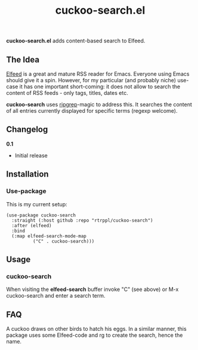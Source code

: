 #+title: cuckoo-search.el

*cuckoo-search.el* adds content-based search to Elfeed.

** The Idea

[[https://github.com/skeeto/elfeed][Elfeed]] is a great and mature RSS reader for Emacs. Everyone using Emacs should give it a spin. However, for my particular (and probably niche) use-case it has one important short-coming: it does not allow to search the content of RSS feeds - only tags, titles, dates etc. 

*cuckoo-search* uses [[https://github.com/BurntSushi/ripgrep][ripgrep]]-magic to address this. It searches the content of all entries currently displayed for specific terms (regexp welcome). 

** Changelog

*0.1*
- Initial release

** Installation 

*** Use-package

This is my current setup:

#+begin_src elisp
(use-package cuckoo-search
  :straight (:host github :repo "rtrppl/cuckoo-search")
  :after (elfeed)
  :bind
  (:map elfeed-search-mode-map
	      ("C" . cuckoo-search)))
#+end_src

** Usage

*** cuckoo-search

When visiting the *elfeed-search* buffer invoke "C" (see above) or M-x cuckoo-search and enter a search term.

** FAQ

A cuckoo draws on other birds to hatch his eggs. In a similar manner, this package uses some Elfeed-code and rg to create the search, hence the name.  
